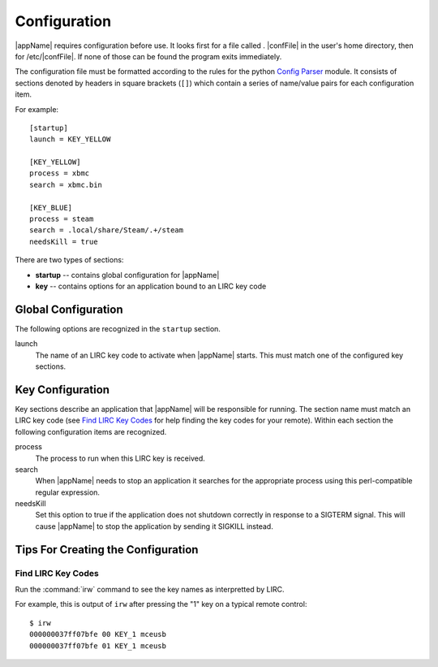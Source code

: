 Configuration
=============

|appName| requires configuration before use. It looks first for a file called . |confFile| in
the user's home directory, then for /etc/|confFile|. If none of those can be found the program exits immediately.

The configuration file must be formatted according to the rules for the python `Config Parser`_ module. It consists of
sections denoted by headers in square brackets (``[]``) which contain a series of name/value pairs for each
configuration item.

For example::

  [startup]
  launch = KEY_YELLOW

  [KEY_YELLOW]
  process = xbmc
  search = xbmc.bin

  [KEY_BLUE]
  process = steam
  search = .local/share/Steam/.+/steam
  needsKill = true


There are two types of sections:

* **startup** -- contains global configuration for |appName|
* **key** -- contains options for an application bound to an LIRC key code

Global Configuration
--------------------

The following options are recognized in the ``startup`` section.

launch
  The name of an LIRC key code to activate when |appName| starts. This must match one of the configured key
  sections.

Key Configuration
-----------------

Key sections describe an application that |appName| will be responsible for running. The section name must match
an LIRC key code (see `Find LIRC Key Codes`_ for help finding the key codes for your remote). Within each section the following
configuration items are recognized.

process
  The process to run when this LIRC key is received.

search
  When |appName| needs to stop an application it searches for the appropriate process using this perl-compatible
  regular expression.

needsKill
  Set this option to true if the application does not shutdown correctly in response to a SIGTERM signal. This will
  cause |appName| to stop the application by sending it SIGKILL instead.

Tips For Creating the Configuration
-----------------------------------

Find LIRC Key Codes
###################

Run the :command:`irw` command to see the key names as interpretted by LIRC.

For example, this is output of ``irw`` after pressing the "1" key on a typical remote control::

  $ irw
  000000037ff07bfe 00 KEY_1 mceusb
  000000037ff07bfe 01 KEY_1 mceusb


.. _Config Parser: http://docs.python.org/2/library/configparser.html
